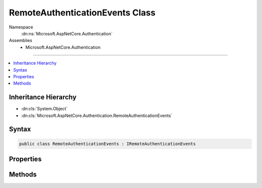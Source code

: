 

RemoteAuthenticationEvents Class
================================





Namespace
    :dn:ns:`Microsoft.AspNetCore.Authentication`
Assemblies
    * Microsoft.AspNetCore.Authentication

----

.. contents::
   :local:



Inheritance Hierarchy
---------------------


* :dn:cls:`System.Object`
* :dn:cls:`Microsoft.AspNetCore.Authentication.RemoteAuthenticationEvents`








Syntax
------

.. code-block:: csharp

    public class RemoteAuthenticationEvents : IRemoteAuthenticationEvents








.. dn:class:: Microsoft.AspNetCore.Authentication.RemoteAuthenticationEvents
    :hidden:

.. dn:class:: Microsoft.AspNetCore.Authentication.RemoteAuthenticationEvents

Properties
----------

.. dn:class:: Microsoft.AspNetCore.Authentication.RemoteAuthenticationEvents
    :noindex:
    :hidden:

    
    .. dn:property:: Microsoft.AspNetCore.Authentication.RemoteAuthenticationEvents.OnRemoteFailure
    
        
        :rtype: System.Func<System.Func`2>{Microsoft.AspNetCore.Authentication.FailureContext<Microsoft.AspNetCore.Authentication.FailureContext>, System.Threading.Tasks.Task<System.Threading.Tasks.Task>}
    
        
        .. code-block:: csharp
    
            public Func<FailureContext, Task> OnRemoteFailure { get; set; }
    
    .. dn:property:: Microsoft.AspNetCore.Authentication.RemoteAuthenticationEvents.OnTicketReceived
    
        
        :rtype: System.Func<System.Func`2>{Microsoft.AspNetCore.Authentication.TicketReceivedContext<Microsoft.AspNetCore.Authentication.TicketReceivedContext>, System.Threading.Tasks.Task<System.Threading.Tasks.Task>}
    
        
        .. code-block:: csharp
    
            public Func<TicketReceivedContext, Task> OnTicketReceived { get; set; }
    

Methods
-------

.. dn:class:: Microsoft.AspNetCore.Authentication.RemoteAuthenticationEvents
    :noindex:
    :hidden:

    
    .. dn:method:: Microsoft.AspNetCore.Authentication.RemoteAuthenticationEvents.RemoteFailure(Microsoft.AspNetCore.Authentication.FailureContext)
    
        
    
        
        Invoked when there is a remote failure
    
        
    
        
        :type context: Microsoft.AspNetCore.Authentication.FailureContext
        :rtype: System.Threading.Tasks.Task
    
        
        .. code-block:: csharp
    
            public virtual Task RemoteFailure(FailureContext context)
    
    .. dn:method:: Microsoft.AspNetCore.Authentication.RemoteAuthenticationEvents.TicketReceived(Microsoft.AspNetCore.Authentication.TicketReceivedContext)
    
        
    
        
        Invoked after the remote ticket has been received.
    
        
    
        
        :type context: Microsoft.AspNetCore.Authentication.TicketReceivedContext
        :rtype: System.Threading.Tasks.Task
    
        
        .. code-block:: csharp
    
            public virtual Task TicketReceived(TicketReceivedContext context)
    

